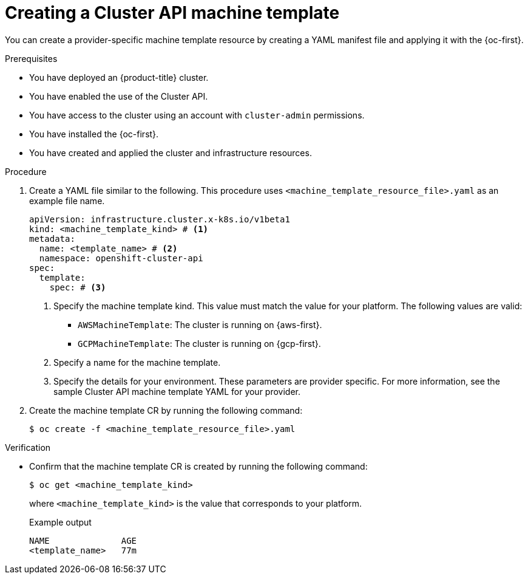 // Module included in the following assemblies:
//
// * machine_management/cluster_api_machine_management/cluster-api-configuration.adoc

:_mod-docs-content-type: PROCEDURE
[id="capi-creating-machine-template_{context}"]
= Creating a Cluster API machine template

You can create a provider-specific machine template resource by creating a YAML manifest file and applying it with the {oc-first}.

.Prerequisites

* You have deployed an {product-title} cluster.

* You have enabled the use of the Cluster API.

* You have access to the cluster using an account with `cluster-admin` permissions.

* You have installed the {oc-first}.

* You have created and applied the cluster and infrastructure resources.

.Procedure

. Create a YAML file similar to the following. This procedure uses `<machine_template_resource_file>.yaml` as an example file name.
+
--
[source,yaml]
----
apiVersion: infrastructure.cluster.x-k8s.io/v1beta1
kind: <machine_template_kind> # <1>
metadata:
  name: <template_name> # <2>
  namespace: openshift-cluster-api
spec:
  template:
    spec: # <3>
----
<1> Specify the machine template kind. This value must match the value for your platform. The following values are valid:
* `AWSMachineTemplate`: The cluster is running on {aws-first}.
* `GCPMachineTemplate`: The cluster is running on {gcp-first}.
<2> Specify a name for the machine template.
<3> Specify the details for your environment. These parameters are provider specific. For more information, see the sample Cluster API machine template YAML for your provider.
--

. Create the machine template CR by running the following command:
+
[source,terminal]
----
$ oc create -f <machine_template_resource_file>.yaml
----

.Verification

* Confirm that the machine template CR is created by running the following command:
+
[source,terminal]
----
$ oc get <machine_template_kind>
----
+
where `<machine_template_kind>` is the value that corresponds to your platform.
+
.Example output
[source,text]
----
NAME              AGE
<template_name>   77m
----